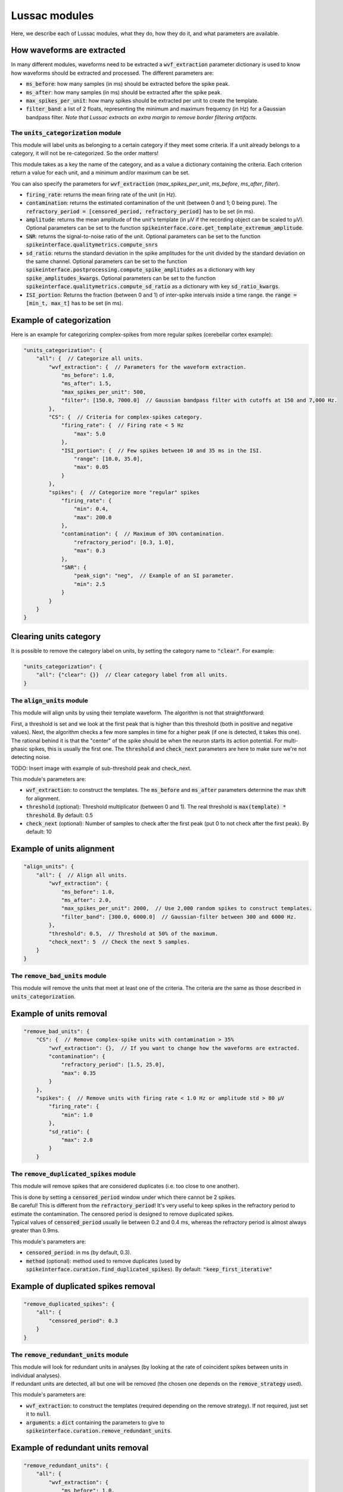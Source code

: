 Lussac modules
==============

Here, we describe each of Lussac modules, what they do, how they do it, and what parameters are available.


How waveforms are extracted
^^^^^^^^^^^^^^^^^^^^^^^^^^^

In many different modules, waveforms need to be extracted a :code:`wvf_extraction` parameter dictionary is used to know how waveforms should be extracted and processed.
The different parameters are:

- :code:`ms_before`: how many samples (in ms) should be extracted before the spike peak.
- :code:`ms_after`: how many samples (in ms) should be extracted after the spike peak.
- :code:`max_spikes_per_unit`: how many spikes should be extracted per unit to create the template.
- :code:`filter_band`: a list of 2 floats, representing the minimum and maximum frequency (in Hz) for a Gaussian bandpass filter. *Note that Lussac extracts an extra margin to remove border filtering artifacts*.


The :code:`units_categorization` module
---------------------------------------

This module will label units as belonging to a certain category if they meet some criteria. If a unit already belongs to a category, it will not be re-categorized. So the order matters!

This module takes as a key the name of the category, and as a value a dictionary containing the criteria. Each criterion return a value for each unit, and a minimum and/or maximum can be set.

You can also specify the parameters for :code:`wvf_extraction` (`max_spikes_per_unit`, `ms_before`, `ms_after`, `filter`).

- :code:`firing_rate`: returns the mean firing rate of the unit (in Hz).
- :code:`contamination`: returns the estimated contamination of the unit (between 0 and 1; 0 being pure). The :code:`refractory_period = [censored_period, refractory_period]` has to be set (in ms).
- :code:`amplitude`: returns the mean amplitude of the unit's template (in µV if the recording object can be scaled to µV). Optional parameters can be set to the function :code:`spikeinterface.core.get_template_extremum_amplitude`.
- :code:`SNR`: returns the signal-to-noise ratio of the unit. Optional parameters can be set to the function :code:`spikeinterface.qualitymetrics.compute_snrs`
- :code:`sd_ratio`: returns the standard deviation in the spike amplitudes for the unit divided by the standard deviation on the same channel. Optional parameters can be set to the function :code:`spikeinterface.postprocessing.compute_spike_amplitudes` as a dictionary with key :code:`spike_amplitudes_kwargs`. Optional parameters can be set to the function :code:`spikeinterface.qualitymetrics.compute_sd_ratio` as a dictionary with key :code:`sd_ratio_kwargs`.
- :code:`ISI_portion`: Returns the fraction (between 0 and 1) of inter-spike intervals inside a time range. the :code:`range = [min_t, max_t]` has to be set (in ms).


Example of categorization
^^^^^^^^^^^^^^^^^^^^^^^^^

Here is an example for categorizing complex-spikes from more regular spikes (cerebellar cortex example):

.. code-block:: json

    "units_categorization": {
        "all": {  // Categorize all units.
            "wvf_extraction": {  // Parameters for the waveform extraction.
                "ms_before": 1.0,
                "ms_after": 1.5,
                "max_spikes_per_unit": 500,
                "filter": [150.0, 7000.0]  // Gaussian bandpass filter with cutoffs at 150 and 7,000 Hz.
            },
            "CS": {  // Criteria for complex-spikes category.
                "firing_rate": {  // Firing rate < 5 Hz
                    "max": 5.0
                },
                "ISI_portion": {  // Few spikes between 10 and 35 ms in the ISI.
                    "range": [10.0, 35.0],
                    "max": 0.05
                }
            },
            "spikes": {  // Categorize more "regular" spikes
                "firing_rate": {
                    "min": 0.4,
                    "max": 200.0
                },
                "contamination": {  // Maximum of 30% contamination.
                    "refractory_period": [0.3, 1.0],
                    "max": 0.3
                },
                "SNR": {
                    "peak_sign": "neg",  // Example of an SI parameter.
                    "min": 2.5
                }
            }
        }
    }


Clearing units category
^^^^^^^^^^^^^^^^^^^^^^^

It is possible to remove the category label on units, by setting the category name to :code:`"clear"`. For example:

.. code-block:: json

    "units_categorization": {
        "all": {"clear": {}}  // Clear category label from all units.
    }


The :code:`align_units` module
------------------------------

This module will align units by using their template waveform. The algorithm is not that straightforward:

| First, a threshold is set and we look at the first peak that is higher than this threshold (both in positive and negative values). Next, the algorithm checks a few more samples in time for a higher peak (if one is detected, it takes this one).
| The rational behind it is that the "center" of the spike should be when the neuron starts its action potential. For multi-phasic spikes, this is usually the first one. The :code:`threshold` and :code:`check_next` parameters are here to make sure we're not detecting noise.

TODO: Insert image with example of sub-threshold peak and check_next.

This module's parameters are:

- :code:`wvf_extraction`: to construct the templates. The :code:`ms_before` and :code:`ms_after` parameters determine the max shift for alignment.
- :code:`threshold` (optional): Threshold multiplicator (between 0 and 1). The real threshold is :code:`max(template) * threshold`. By default: 0.5
- :code:`check_next` (optional): Number of samples to check after the first peak (put 0 to not check after the first peak). By default: 10


Example of units alignment
^^^^^^^^^^^^^^^^^^^^^^^^^^

.. code-block:: json

    "align_units": {
        "all": {  // Align all units.
            "wvf_extraction": {
                "ms_before": 1.0,
                "ms_after": 2.0,
                "max_spikes_per_unit": 2000,  // Use 2,000 random spikes to construct templates.
                "filter_band": [300.0, 6000.0]  // Gaussian-filter between 300 and 6000 Hz.
            },
            "threshold": 0.5,  // Threshold at 50% of the maximum.
            "check_next": 5  // Check the next 5 samples.
        }
    }


The :code:`remove_bad_units` module
-----------------------------------

This module will remove the units that meet at least one of the criteria. The criteria are the same as those described in :code:`units_categorization`.


Example of units removal
^^^^^^^^^^^^^^^^^^^^^^^^

.. code-block:: json

    "remove_bad_units": {
        "CS": {  // Remove complex-spike units with contamination > 35%
            "wvf_extraction": {},  // If you want to change how the waveforms are extracted.
            "contamination": {
                "refractory_period": [1.5, 25.0],
                "max": 0.35
            }
        },
        "spikes": {  // Remove units with firing rate < 1.0 Hz or amplitude std > 80 µV
            "firing_rate": {
                "min": 1.0
            },
            "sd_ratio": {
                "max": 2.0
            }
        }


The :code:`remove_duplicated_spikes` module
-------------------------------------------

This module will remove spikes that are considered duplicates (i.e. too close to one another).

| This is done by setting a :code:`censored_period` window under which there cannot be 2 spikes.
| Be careful! This is different from the :code:`refractory_period`! It's very useful to keep spikes in the refractory period to estimate the contamination. The censored period is designed to remove duplicated spikes.
| Typical values of :code:`censored_period` usually lie between 0.2 and 0.4 ms, whereas the refractory period is almost always greater than 0.9ms.

This module's parameters are:

- :code:`censored_period`: in ms (by default, 0.3).
- :code:`method` (optional): method used to remove duplicates (used by :code:`spikeinterface.curation.find_duplicated_spikes`). By default: :code:`"keep_first_iterative"`


Example of duplicated spikes removal
^^^^^^^^^^^^^^^^^^^^^^^^^^^^^^^^^^^^

.. code-block:: json

    "remove_duplicated_spikes": {
        "all": {
            "censored_period": 0.3
        }
    }


The :code:`remove_redundant_units` module
-----------------------------------------

| This module will look for redundant units in analyses (by looking at the rate of coincident spikes between units in individual analyses).
| If redundant units are detected, all but one will be removed (the chosen one depends on the :code:`remove_strategy` used).

This module's parameters are:

- :code:`wvf_extraction`: to construct the templates (required depending on the remove strategy). If not required, just set it to :code:`null`.
- :code:`arguments`: a :code:`dict` containing the parameters to give to :code:`spikeinterface.curation.remove_redundant_units`.


Example of redundant units removal
^^^^^^^^^^^^^^^^^^^^^^^^^^^^^^^^^^

.. code-block:: json

    "remove_redundant_units": {
        "all": {
            "wvf_extraction": {
                "ms_before": 1.0,
                "ms_after": 1.5,
                "max_spikes_per_unit": 500
            },
            "arguments": {
                "align": true,  // Can be set to 'false' if you already used the 'align_units' module.
                "delta_time": 0.3,  // Window (in ms) to consider coincident spikes.
                "duplicate_threshold": 0.7,  // If coincidence >= 70%, consider the units redundant.
                "remove_strategy": "highest_amplitude"  // Keep the unit with the highest amplitude.
            }
        }
    }


The :code:`merge_units` module
------------------------------

This module looks for units that correspond to the same neuron (inside each individual analysis separately), and merges them together if the merge is deemed beneficial.

| This is done by first looking over all pairs of units, and estimating if they likely come from the same neuron, on the basis of: proximity, matching correlograms, matching templates.
| Then, pairs that don't increase the quality score if the merge is performed are discarded. With this discard, the worse of both units is removed (because it usually is a bad split unit).
| Finally, a graph is constructed from the remaining pairs. For each connected component (i.e. each putative neuron), we iteratively merge the best pair until everything is merged or there are no more merges that increase the quality score metric. If some unmerged units remain, they are discarded.

This modules parameters are:

* :code:`refractory_period = [censored_period, refractory_period]`: in ms. By default: :code:`[0.2, 1.0]`.

* :code:`wvf_extraction`: to construct the templates.

* :code:`correlograms`: a :code:`dict` containing the parameters to construct the correlograms.

  * :code:`window_ms`: The **total** window size of the correlogram (in ms). A value of :code:`100.0` will create a correlogram of size :code:`[-50.0, 50.0]` ms. By default: 150 ms.

  * :code:`bin_ms`: The size of the bins in the correlogram (in ms). By default: 0.04 ms.

* :code:`auto_merge_params`: a :code:`dict` containing the parameters to give to :code:`spikeinterface.curation.auto_merge.compute_merge_unit_groups`.


Example of merging units
^^^^^^^^^^^^^^^^^^^^^^^^

.. code-block:: json

    "merge_units": {
        "all": {
            "refractory_period": [0.2, 1.0],
            "wvf_extraction": {
                "ms_before": 1.0,
                "ms_after": 1.5,
                "max_spikes_per_unit": 2000,
                "filter_band": [150, 7000]
            },
            "correlograms": {
                "window_ms": 150,
                "bin_ms": 0.04
            },
            "auto_merge_params": {
                "steps_params": {
                    "correlogram": {
                        "corr_diff_thresh": 0.16,
                        "censor_correlograms_ms": 0.2,
                        "sigma_smooth_ms": 0.6,
                        "adaptive_window_thresh": 0.5
                    },
                    "template_similarity": {"template_diff_thresh": 0.25}
                },
                "firing_contamination_balance": 2.5,  // k = 2.5 in the paper.
                "resolve_graph": false  // False by default because Lussac implements its own graph resolution.
            }
        }
    }


The :code:`merge_sortings` module
---------------------------------

This module is the heart of Lussac. It will merge all individual analyses into a single one, following a complex algorithm.

- :code:`STEP 1`: Create a graph where each node is a unit, and each edge links similar units (based on the correlation of their spike trains).
- :code:`STEP 2`: Detect and remove merged units.
- :code:`STEP 3`: Detect "wrong" edges and remove them.
- :code:`STEP 4`: For each community, create/select the best unit.

The parameters used in this module are:

- :code:`refractory_period = [censored_period, refractory_period]`: in ms. By default: :code:`[0.2, 1.0]`.

- :code:`max_shift`: The maximum time shift when re-aligning pairs of units (in ms). By default: 1.33 ms.

- :code:`require_multiple_sortings_match`: Whether to remove lone units (i.e. units that are not matched with any other unit). By default: True.

- :code:`similarity`: a :code:`dict` to compute the similarity (i.e. spike trains correlation) in STEP 1.

  - :code:`min_similarity`: The minimum similarity to consider two units similar. By default: 0.3.

  - :code:`window`: The maximum lag (in ms) allowed between two spikes to be considered similar. By default: 0.2 ms.

- :code:`correlogram_validation`: a :code:`dict` to compute the validation correlogram in STEP 3.

  - :code:`max_time`: The maximum time for the correlogram (in ms). By default: 70 ms (i.e. correlogram computed between :code:`[-70, 70]` ms).

  - :code:`gaussian_std`: The standard deviation of the Gaussian kernel used to smooth the correlogram (in ms). By default: 0.6 ms.

  - :code:`gaussian_truncate`: The Gaussian is truncated after X standard deviations for faster computation. By default: X = 5.

  - :code:`bin_ms` (optional): The size of the bins in the correlogram (in ms). By default: very small, adaptative to :code:`max_time`.

- `waveform_validation`: a :code:`dict` to compute the validation waveform in STEP 3.

  - :code:`wvf_extraction`: to construct the templates. By default :code:`ms_before = 1.0`, :code:`ms_after = 2.0`, :code:`max_spikes_per_unit = 1000`, :code:`filter_band = [250, 6000]`.

  - :code:`num_channels`: The number of channels used to compare waveforms. By default: 5.

- :code:`merge_check`: a :code:`dict` to compute the merge check in STEP 2.

  - :code:`cross_cont_threshold`: The threshold above which the cross-contamination is considered too high. By default: 0.10. *Note that the cross-contamination needs to be significantly higher, using a statistical test*.

- `clean_edges`: a :code:`dict` with the thresholds used for STEP 3.

  - :code:`template_diff_threshold`: The threshold above which the template difference is considered too high. By default: 0.10.

  - :code:`corr_diff_threshold`: The threshold above which the correlation difference is considered too high. By default: 0.12.

  - :code:`cross_cont_threshold`: The threshold above which the cross-contamination is considered too high. By default: 0.06. *Note that the cross-contamination needs to be significantly higher, using a statistical test*.


Example of merging sortings
^^^^^^^^^^^^^^^^^^^^^^^^^^^

.. code-block:: json

    "merge_sortings": {
        "all": {
            "refractory_period": [0.2, 1.0],
            "max_shift": 1.33,
            "require_multiple_sortings_match": true,
            "similarity": {
                "min_similarity": 0.3,
                "window": 0.2
            },
            "correlogram_validation": {
                "max_time": 70.0,
                "gaussian_std": 0.6,
                "gaussian_truncate": 5.0
            },
            "waveform_validation": {
                "wvf_extraction": {
                    "ms_before": 1.0,
                    "ms_after": 2.0,
                    "max_spikes_per_unit": 1000,
                    "filter_band": [250.0, 6000.0]
                },
                "num_channels": 5
            },
            "merge_check": {
                "cross_cont_threshold": 0.10
            },
            "clean_edges": {
                "template_diff_threshold": 0.10,
                "corr_diff_threshold": 0.12,
                "cross_cont_threshold": 0.06
            }
        }
    }


The :code:`find_purkinje_cells` module
--------------------------------------

| This module is only meant for cerebellar cortex recordings. It will link simple spikes and complex spikes coming from the same Purkinje cell, and set it as a property :code:`lussac_purkinje` (this property is automatically exported in the :code:`export_to_phy` module).
| TODO: Explain how it works.

This module's parameters are:

- :code:`cross_corr_pause`: the band over which to look for the pause (in ms). By default: :code:`[0.0, 8.0]`.
- :code:`threshold`: TODO
- :code:`ss_min_fr`: Minimum firing rate to consider putative simple spikes (in Hz). By default: :code:`40.0`.
- :code:`cs_min_fr`: Minimum firing rate to consider putative complex spikes (in Hz). By default: :code:`0.5`.
- :code:`cs_max_fr`: Maximum firing rate to consider putative complex spikes (in Hz). By default: :code:`3.0`.


Example of finding Purkinje cells
^^^^^^^^^^^^^^^^^^^^^^^^^^^^^^^^^

.. code-block:: json

    "find_purkinje_cells": {
        "all": {
            "cross_corr_pause": [0.0, 8.0],
            "threshold": 0.4,
            "ss_min_fr": 40.0,
            "cs_max_fr": 3.0
        }
    }


The :code:`export_to_phy` module
--------------------------------

This module will export all sortings in their current state to the :code:`phy` format (if :code:`merge_sortings` was called before, will only export the merged sorting).

This module's parameters are:

- :code:`path`: path to the folder where to export the sorting(s). If multiple sortings exists, a subfolder will be created for each of them.
- :code:`wvf_extraction`: to construct the templates.
- :code:`export_params`: a :code:`dict` containing the parameters to give to :code:`spikeinterface.exporters.export_to_phy`.
- :code:`estimate_contamination` (optional): a :code:`dict` containing the refractory period for each category. If given, will output the estimated contamination of the units.


Example of export to phy
^^^^^^^^^^^^^^^^^^^^^^^^

.. code-block:: json

    "export_to_phy": {
        "all": {
            "path": "$PARAMS_FOLDER/lussac/final_output",
            "wvf_extraction": {
                "ms_before": 1.0,
                "ms_after": 3.0,
                "max_spikes_per_unit": 1000
            },
            "export_params": {
                "compute_amplitudes": true,
                "compute_pc_features": false,
                "copy_binary": false,
                "template_mode": "average",
                "sparsity": {
                    "method": "radius",
                    "radius_um": 75.0
                },
                "verbose": false
            },
            "estimate_contamination": {
                "all": [0.3, 1.0]
            }
        }
    }


The :code:`export_to_sigui` module
----------------------------------

| This module will export all sortings in their current state to the SpikeInterface GUI format (if :code:`merge_sortings` was called before, will only export the merged sorting).
| This is equivalent to just a :code:`SortingAnalyzer` with some extra arguments.

This module's parameters are:

- :code:`path`: path to the folder where to export the sorting(s). If multiple sortings exists, a subfolder will be created for each of them.
- :code:`wvf_extraction`: to construct the templates.
- :code:`spike_amplitudes` (optional): either a :code:`dict` or :code:`False`. If a :code:`dict`, will compute and export the spike amplitudes, the content of the dictionary being the parameters for :code:`spikeinterface.postprocessing.compute_spike_amplitudes`. By default :code:`dict()`.
- :code:`principal_components` (optional): either a :code:`dict` or :code:`False`. If a :code:`dict`, will compute and export the PCA, the content of the dictionary being the parameters for :code:`spikeinterface.postprocessing.compute_principal_components`. By default :code:`False`.


Example of export to SI GUI
^^^^^^^^^^^^^^^^^^^^^^^^^^^

.. code-block:: json

    "export_to_sigui": {
        "all": {
            "path": "$PARAMS_FOLDER/lussac/final_output",
            "wvf_extraction": {
                "ms_before": 1.0,
                "ms_after": 3.0,
                "max_spikes_per_unit": 1000
            }
        }
    }
